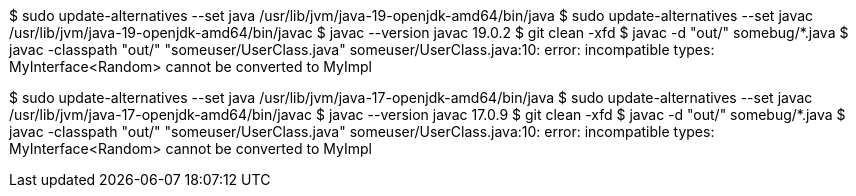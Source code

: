 $ sudo update-alternatives --set java /usr/lib/jvm/java-19-openjdk-amd64/bin/java
$ sudo update-alternatives --set javac /usr/lib/jvm/java-19-openjdk-amd64/bin/javac
$ javac --version
javac 19.0.2
$ git clean -xfd
$ javac -d "out/" somebug/*.java
$ javac -classpath "out/" "someuser/UserClass.java"
someuser/UserClass.java:10: error: incompatible types: MyInterface<Random> cannot be converted to MyImpl

$ sudo update-alternatives --set java /usr/lib/jvm/java-17-openjdk-amd64/bin/java
$ sudo update-alternatives --set javac /usr/lib/jvm/java-17-openjdk-amd64/bin/javac
$ javac --version
javac 17.0.9
$ git clean -xfd
$ javac -d "out/" somebug/*.java
$ javac -classpath "out/" "someuser/UserClass.java"
someuser/UserClass.java:10: error: incompatible types: MyInterface<Random> cannot be converted to MyImpl

